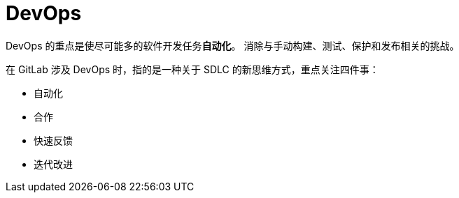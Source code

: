 = DevOps

DevOps 的重点是使尽可能多的软件开发任务**自动化**。
消除与手动构建、测试、保护和发布相关的挑战。

在 GitLab 涉及 DevOps 时，指的是一种关于 SDLC 的新思维方式，重点关注四件事：

* 自动化
* 合作
* 快速反馈
* 迭代改进
